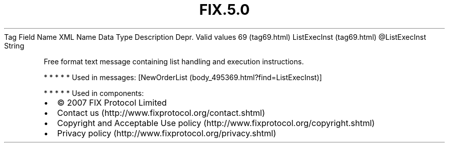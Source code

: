 .TH FIX.5.0 "" "" "Tag #69"
Tag
Field Name
XML Name
Data Type
Description
Depr.
Valid values
69 (tag69.html)
ListExecInst (tag69.html)
\@ListExecInst
String
.PP
Free format text message containing list handling and execution
instructions.
.PP
   *   *   *   *   *
Used in messages:
[NewOrderList (body_495369.html?find=ListExecInst)]
.PP
   *   *   *   *   *
Used in components:

.PD 0
.P
.PD

.PP
.PP
.IP \[bu] 2
© 2007 FIX Protocol Limited
.IP \[bu] 2
Contact us (http://www.fixprotocol.org/contact.shtml)
.IP \[bu] 2
Copyright and Acceptable Use policy (http://www.fixprotocol.org/copyright.shtml)
.IP \[bu] 2
Privacy policy (http://www.fixprotocol.org/privacy.shtml)
